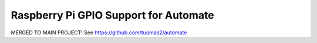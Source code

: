 Raspberry Pi GPIO Support for Automate
======================================

MERGED TO MAIN PROJECT!
See https://github.com/tuomas2/automate